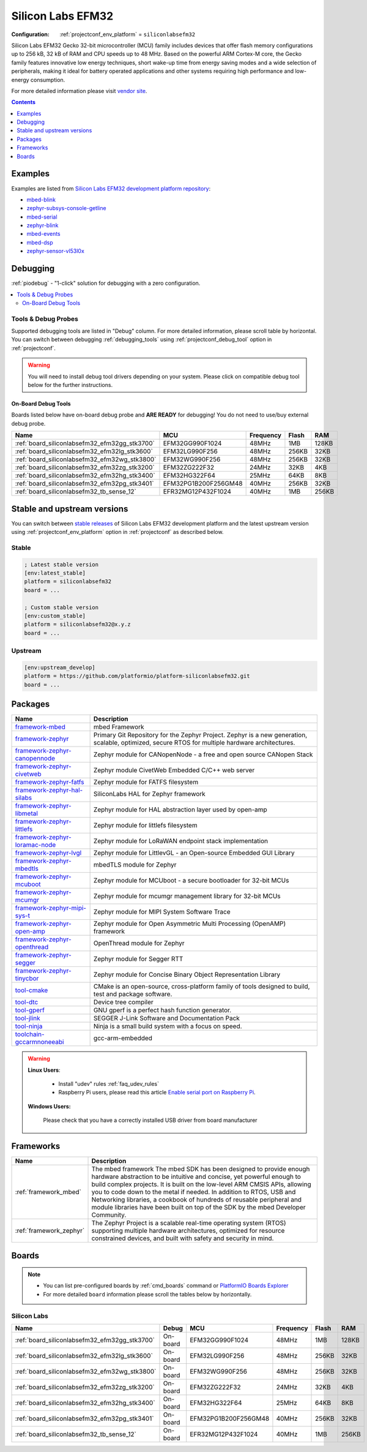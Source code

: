 ..  Copyright (c) 2014-present PlatformIO <contact@platformio.org>
    Licensed under the Apache License, Version 2.0 (the "License");
    you may not use this file except in compliance with the License.
    You may obtain a copy of the License at
       http://www.apache.org/licenses/LICENSE-2.0
    Unless required by applicable law or agreed to in writing, software
    distributed under the License is distributed on an "AS IS" BASIS,
    WITHOUT WARRANTIES OR CONDITIONS OF ANY KIND, either express or implied.
    See the License for the specific language governing permissions and
    limitations under the License.

.. _platform_siliconlabsefm32:

Silicon Labs EFM32
==================

:Configuration:
  :ref:`projectconf_env_platform` = ``siliconlabsefm32``

Silicon Labs EFM32 Gecko 32-bit microcontroller (MCU) family includes devices that offer flash memory configurations up to 256 kB, 32 kB of RAM and CPU speeds up to 48 MHz. Based on the powerful ARM Cortex-M core, the Gecko family features innovative low energy techniques, short wake-up time from energy saving modes and a wide selection of peripherals, making it ideal for battery operated applications and other systems requiring high performance and low-energy consumption.

For more detailed information please visit `vendor site <http://www.silabs.com/products/mcu/32-bit/efm32-gecko/Pages/efm32-gecko.aspx?utm_source=platformio.org&utm_medium=docs>`_.

.. contents:: Contents
    :local:
    :depth: 1


Examples
--------

Examples are listed from `Silicon Labs EFM32 development platform repository <https://github.com/platformio/platform-siliconlabsefm32/tree/master/examples?utm_source=platformio.org&utm_medium=docs>`_:

* `mbed-blink <https://github.com/platformio/platform-siliconlabsefm32/tree/master/examples/mbed-blink?utm_source=platformio.org&utm_medium=docs>`_
* `zephyr-subsys-console-getline <https://github.com/platformio/platform-siliconlabsefm32/tree/master/examples/zephyr-subsys-console-getline?utm_source=platformio.org&utm_medium=docs>`_
* `mbed-serial <https://github.com/platformio/platform-siliconlabsefm32/tree/master/examples/mbed-serial?utm_source=platformio.org&utm_medium=docs>`_
* `zephyr-blink <https://github.com/platformio/platform-siliconlabsefm32/tree/master/examples/zephyr-blink?utm_source=platformio.org&utm_medium=docs>`_
* `mbed-events <https://github.com/platformio/platform-siliconlabsefm32/tree/master/examples/mbed-events?utm_source=platformio.org&utm_medium=docs>`_
* `mbed-dsp <https://github.com/platformio/platform-siliconlabsefm32/tree/master/examples/mbed-dsp?utm_source=platformio.org&utm_medium=docs>`_
* `zephyr-sensor-vl53l0x <https://github.com/platformio/platform-siliconlabsefm32/tree/master/examples/zephyr-sensor-vl53l0x?utm_source=platformio.org&utm_medium=docs>`_

Debugging
---------

:ref:`piodebug` - "1-click" solution for debugging with a zero configuration.

.. contents::
    :local:


Tools & Debug Probes
~~~~~~~~~~~~~~~~~~~~

Supported debugging tools are listed in "Debug" column. For more detailed
information, please scroll table by horizontal.
You can switch between debugging :ref:`debugging_tools` using
:ref:`projectconf_debug_tool` option in :ref:`projectconf`.

.. warning::
    You will need to install debug tool drivers depending on your system.
    Please click on compatible debug tool below for the further instructions.


On-Board Debug Tools
^^^^^^^^^^^^^^^^^^^^

Boards listed below have on-board debug probe and **ARE READY** for debugging!
You do not need to use/buy external debug probe.


.. list-table::
    :header-rows:  1

    * - Name
      - MCU
      - Frequency
      - Flash
      - RAM
    * - :ref:`board_siliconlabsefm32_efm32gg_stk3700`
      - EFM32GG990F1024
      - 48MHz
      - 1MB
      - 128KB
    * - :ref:`board_siliconlabsefm32_efm32lg_stk3600`
      - EFM32LG990F256
      - 48MHz
      - 256KB
      - 32KB
    * - :ref:`board_siliconlabsefm32_efm32wg_stk3800`
      - EFM32WG990F256
      - 48MHz
      - 256KB
      - 32KB
    * - :ref:`board_siliconlabsefm32_efm32zg_stk3200`
      - EFM32ZG222F32
      - 24MHz
      - 32KB
      - 4KB
    * - :ref:`board_siliconlabsefm32_efm32hg_stk3400`
      - EFM32HG322F64
      - 25MHz
      - 64KB
      - 8KB
    * - :ref:`board_siliconlabsefm32_efm32pg_stk3401`
      - EFM32PG1B200F256GM48
      - 40MHz
      - 256KB
      - 32KB
    * - :ref:`board_siliconlabsefm32_tb_sense_12`
      - EFR32MG12P432F1024
      - 40MHz
      - 1MB
      - 256KB


Stable and upstream versions
----------------------------

You can switch between `stable releases <https://github.com/platformio/platform-siliconlabsefm32/releases>`__
of Silicon Labs EFM32 development platform and the latest upstream version using
:ref:`projectconf_env_platform` option in :ref:`projectconf` as described below.

Stable
~~~~~~

.. code-block:: ini

    ; Latest stable version
    [env:latest_stable]
    platform = siliconlabsefm32
    board = ...

    ; Custom stable version
    [env:custom_stable]
    platform = siliconlabsefm32@x.y.z
    board = ...

Upstream
~~~~~~~~

.. code-block:: ini

    [env:upstream_develop]
    platform = https://github.com/platformio/platform-siliconlabsefm32.git
    board = ...


Packages
--------

.. list-table::
    :header-rows:  1

    * - Name
      - Description

    * - `framework-mbed <http://mbed.org?utm_source=platformio.org&utm_medium=docs>`__
      - mbed Framework

    * - `framework-zephyr <https://github.com/zephyrproject-rtos/zephyr?utm_source=platformio.org&utm_medium=docs>`__
      - Primary Git Repository for the Zephyr Project. Zephyr is a new generation, scalable, optimized, secure RTOS for multiple hardware architectures.

    * - `framework-zephyr-canopennode <https://github.com/zephyrproject-rtos/canopennode?utm_source=platformio.org&utm_medium=docs>`__
      - Zephyr module for CANopenNode - a free and open source CANopen Stack

    * - `framework-zephyr-civetweb <https://github.com/zephyrproject-rtos/civetweb?utm_source=platformio.org&utm_medium=docs>`__
      - Zephyr module CivetWeb Embedded C/C++ web server

    * - `framework-zephyr-fatfs <https://github.com/zephyrproject-rtos/fatfs?utm_source=platformio.org&utm_medium=docs>`__
      - Zephyr module for FATFS filesystem

    * - `framework-zephyr-hal-silabs <https://github.com/zephyrproject-rtos/hal_silabs?utm_source=platformio.org&utm_medium=docs>`__
      - SiliconLabs HAL for Zephyr framework

    * - `framework-zephyr-libmetal <https://github.com/zephyrproject-rtos/libmetal?utm_source=platformio.org&utm_medium=docs>`__
      - Zephyr module for HAL abstraction layer used by open-amp

    * - `framework-zephyr-littlefs <https://github.com/zephyrproject-rtos/littlefs?utm_source=platformio.org&utm_medium=docs>`__
      - Zephyr module for littlefs filesystem

    * - `framework-zephyr-loramac-node <https://github.com/zephyrproject-rtos/loramac-node?utm_source=platformio.org&utm_medium=docs>`__
      - Zephyr module for LoRaWAN endpoint stack implementation

    * - `framework-zephyr-lvgl <https://github.com/zephyrproject-rtos/lvgl?utm_source=platformio.org&utm_medium=docs>`__
      - Zephyr module for LittlevGL - an Open-source Embedded GUI Library

    * - `framework-zephyr-mbedtls <https://github.com/zephyrproject-rtos/mbedtls?utm_source=platformio.org&utm_medium=docs>`__
      - mbedTLS module for Zephyr

    * - `framework-zephyr-mcuboot <https://github.com/zephyrproject-rtos/mcuboot?utm_source=platformio.org&utm_medium=docs>`__
      - Zephyr module for MCUboot - a secure bootloader for 32-bit MCUs

    * - `framework-zephyr-mcumgr <https://github.com/zephyrproject-rtos/mcumgr?utm_source=platformio.org&utm_medium=docs>`__
      - Zephyr module for mcumgr management library for 32-bit MCUs

    * - `framework-zephyr-mipi-sys-t <https://github.com/zephyrproject-rtos/mipi-sys-t?utm_source=platformio.org&utm_medium=docs>`__
      - Zephyr module for MIPI System Software Trace

    * - `framework-zephyr-open-amp <https://github.com/zephyrproject-rtos/open-amp?utm_source=platformio.org&utm_medium=docs>`__
      - Zephyr module for Open Asymmetric Multi Processing (OpenAMP) framework

    * - `framework-zephyr-openthread <https://github.com/zephyrproject-rtos/openthread?utm_source=platformio.org&utm_medium=docs>`__
      - OpenThread module for Zephyr

    * - `framework-zephyr-segger <https://github.com/zephyrproject-rtos/segger?utm_source=platformio.org&utm_medium=docs>`__
      - Zephyr module for Segger RTT

    * - `framework-zephyr-tinycbor <https://github.com/zephyrproject-rtos/tinycbor?utm_source=platformio.org&utm_medium=docs>`__
      - Zephyr module for Concise Binary Object Representation Library

    * - `tool-cmake <https://cmake.org?utm_source=platformio.org&utm_medium=docs>`__
      - CMake is an open-source, cross-platform family of tools designed to build, test and package software.

    * - `tool-dtc <https://git.kernel.org/pub/scm/utils/dtc/dtc.git/about/?utm_source=platformio.org&utm_medium=docs>`__
      - Device tree compiler

    * - `tool-gperf <https://www.gnu.org/software/gperf?utm_source=platformio.org&utm_medium=docs>`__
      - GNU gperf is a perfect hash function generator.

    * - `tool-jlink <https://www.segger.com/downloads/jlink/?utm_source=platformio.org&utm_medium=docs>`__
      - SEGGER J-Link Software and Documentation Pack

    * - `tool-ninja <https://ninja-build.org?utm_source=platformio.org&utm_medium=docs>`__
      - Ninja is a small build system with a focus on speed.

    * - `toolchain-gccarmnoneeabi <https://launchpad.net/gcc-arm-embedded?utm_source=platformio.org&utm_medium=docs>`__
      - gcc-arm-embedded

.. warning::
    **Linux Users**:

        * Install "udev" rules :ref:`faq_udev_rules`
        * Raspberry Pi users, please read this article
          `Enable serial port on Raspberry Pi <https://hallard.me/enable-serial-port-on-raspberry-pi/>`__.


    **Windows Users:**

        Please check that you have a correctly installed USB driver from board
        manufacturer


Frameworks
----------
.. list-table::
    :header-rows:  1

    * - Name
      - Description

    * - :ref:`framework_mbed`
      - The mbed framework The mbed SDK has been designed to provide enough hardware abstraction to be intuitive and concise, yet powerful enough to build complex projects. It is built on the low-level ARM CMSIS APIs, allowing you to code down to the metal if needed. In addition to RTOS, USB and Networking libraries, a cookbook of hundreds of reusable peripheral and module libraries have been built on top of the SDK by the mbed Developer Community.

    * - :ref:`framework_zephyr`
      - The Zephyr Project is a scalable real-time operating system (RTOS) supporting multiple hardware architectures, optimized for resource constrained devices, and built with safety and security in mind.

Boards
------

.. note::
    * You can list pre-configured boards by :ref:`cmd_boards` command or
      `PlatformIO Boards Explorer <https://platformio.org/boards>`_
    * For more detailed ``board`` information please scroll the tables below by
      horizontally.

Silicon Labs
~~~~~~~~~~~~

.. list-table::
    :header-rows:  1

    * - Name
      - Debug
      - MCU
      - Frequency
      - Flash
      - RAM
    * - :ref:`board_siliconlabsefm32_efm32gg_stk3700`
      - On-board
      - EFM32GG990F1024
      - 48MHz
      - 1MB
      - 128KB
    * - :ref:`board_siliconlabsefm32_efm32lg_stk3600`
      - On-board
      - EFM32LG990F256
      - 48MHz
      - 256KB
      - 32KB
    * - :ref:`board_siliconlabsefm32_efm32wg_stk3800`
      - On-board
      - EFM32WG990F256
      - 48MHz
      - 256KB
      - 32KB
    * - :ref:`board_siliconlabsefm32_efm32zg_stk3200`
      - On-board
      - EFM32ZG222F32
      - 24MHz
      - 32KB
      - 4KB
    * - :ref:`board_siliconlabsefm32_efm32hg_stk3400`
      - On-board
      - EFM32HG322F64
      - 25MHz
      - 64KB
      - 8KB
    * - :ref:`board_siliconlabsefm32_efm32pg_stk3401`
      - On-board
      - EFM32PG1B200F256GM48
      - 40MHz
      - 256KB
      - 32KB
    * - :ref:`board_siliconlabsefm32_tb_sense_12`
      - On-board
      - EFR32MG12P432F1024
      - 40MHz
      - 1MB
      - 256KB
